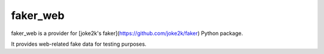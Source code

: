 faker_web
=========

faker_web is a provider for [joke2k's faker](https://github.com/joke2k/faker) Python package.

It provides web-related fake data for testing purposes.
